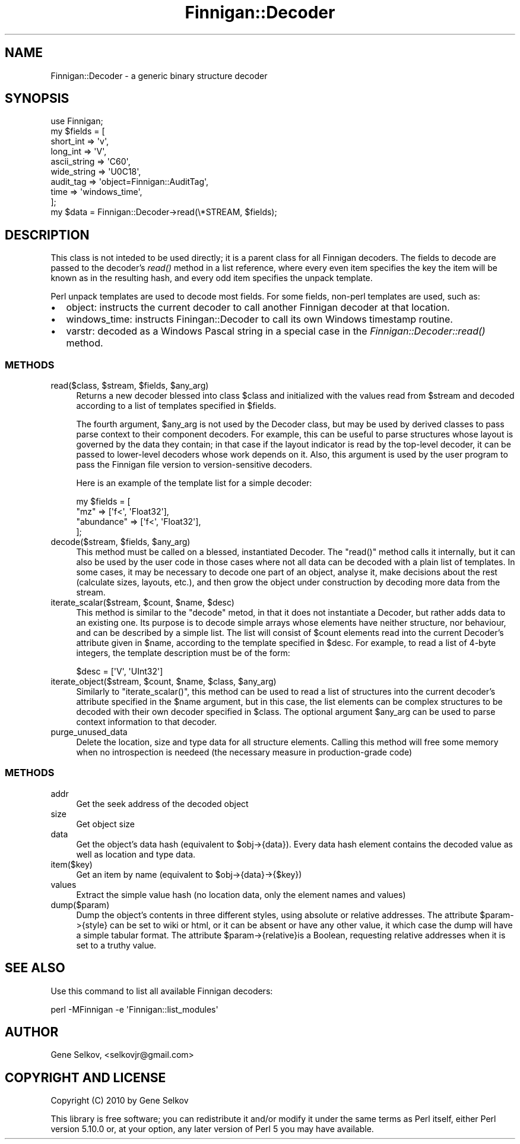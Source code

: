 .\" Automatically generated by Pod::Man 2.23 (Pod::Simple 3.14)
.\"
.\" Standard preamble:
.\" ========================================================================
.de Sp \" Vertical space (when we can't use .PP)
.if t .sp .5v
.if n .sp
..
.de Vb \" Begin verbatim text
.ft CW
.nf
.ne \\$1
..
.de Ve \" End verbatim text
.ft R
.fi
..
.\" Set up some character translations and predefined strings.  \*(-- will
.\" give an unbreakable dash, \*(PI will give pi, \*(L" will give a left
.\" double quote, and \*(R" will give a right double quote.  \*(C+ will
.\" give a nicer C++.  Capital omega is used to do unbreakable dashes and
.\" therefore won't be available.  \*(C` and \*(C' expand to `' in nroff,
.\" nothing in troff, for use with C<>.
.tr \(*W-
.ds C+ C\v'-.1v'\h'-1p'\s-2+\h'-1p'+\s0\v'.1v'\h'-1p'
.ie n \{\
.    ds -- \(*W-
.    ds PI pi
.    if (\n(.H=4u)&(1m=24u) .ds -- \(*W\h'-12u'\(*W\h'-12u'-\" diablo 10 pitch
.    if (\n(.H=4u)&(1m=20u) .ds -- \(*W\h'-12u'\(*W\h'-8u'-\"  diablo 12 pitch
.    ds L" ""
.    ds R" ""
.    ds C` ""
.    ds C' ""
'br\}
.el\{\
.    ds -- \|\(em\|
.    ds PI \(*p
.    ds L" ``
.    ds R" ''
'br\}
.\"
.\" Escape single quotes in literal strings from groff's Unicode transform.
.ie \n(.g .ds Aq \(aq
.el       .ds Aq '
.\"
.\" If the F register is turned on, we'll generate index entries on stderr for
.\" titles (.TH), headers (.SH), subsections (.SS), items (.Ip), and index
.\" entries marked with X<> in POD.  Of course, you'll have to process the
.\" output yourself in some meaningful fashion.
.ie \nF \{\
.    de IX
.    tm Index:\\$1\t\\n%\t"\\$2"
..
.    nr % 0
.    rr F
.\}
.el \{\
.    de IX
..
.\}
.\"
.\" Accent mark definitions (@(#)ms.acc 1.5 88/02/08 SMI; from UCB 4.2).
.\" Fear.  Run.  Save yourself.  No user-serviceable parts.
.    \" fudge factors for nroff and troff
.if n \{\
.    ds #H 0
.    ds #V .8m
.    ds #F .3m
.    ds #[ \f1
.    ds #] \fP
.\}
.if t \{\
.    ds #H ((1u-(\\\\n(.fu%2u))*.13m)
.    ds #V .6m
.    ds #F 0
.    ds #[ \&
.    ds #] \&
.\}
.    \" simple accents for nroff and troff
.if n \{\
.    ds ' \&
.    ds ` \&
.    ds ^ \&
.    ds , \&
.    ds ~ ~
.    ds /
.\}
.if t \{\
.    ds ' \\k:\h'-(\\n(.wu*8/10-\*(#H)'\'\h"|\\n:u"
.    ds ` \\k:\h'-(\\n(.wu*8/10-\*(#H)'\`\h'|\\n:u'
.    ds ^ \\k:\h'-(\\n(.wu*10/11-\*(#H)'^\h'|\\n:u'
.    ds , \\k:\h'-(\\n(.wu*8/10)',\h'|\\n:u'
.    ds ~ \\k:\h'-(\\n(.wu-\*(#H-.1m)'~\h'|\\n:u'
.    ds / \\k:\h'-(\\n(.wu*8/10-\*(#H)'\z\(sl\h'|\\n:u'
.\}
.    \" troff and (daisy-wheel) nroff accents
.ds : \\k:\h'-(\\n(.wu*8/10-\*(#H+.1m+\*(#F)'\v'-\*(#V'\z.\h'.2m+\*(#F'.\h'|\\n:u'\v'\*(#V'
.ds 8 \h'\*(#H'\(*b\h'-\*(#H'
.ds o \\k:\h'-(\\n(.wu+\w'\(de'u-\*(#H)/2u'\v'-.3n'\*(#[\z\(de\v'.3n'\h'|\\n:u'\*(#]
.ds d- \h'\*(#H'\(pd\h'-\w'~'u'\v'-.25m'\f2\(hy\fP\v'.25m'\h'-\*(#H'
.ds D- D\\k:\h'-\w'D'u'\v'-.11m'\z\(hy\v'.11m'\h'|\\n:u'
.ds th \*(#[\v'.3m'\s+1I\s-1\v'-.3m'\h'-(\w'I'u*2/3)'\s-1o\s+1\*(#]
.ds Th \*(#[\s+2I\s-2\h'-\w'I'u*3/5'\v'-.3m'o\v'.3m'\*(#]
.ds ae a\h'-(\w'a'u*4/10)'e
.ds Ae A\h'-(\w'A'u*4/10)'E
.    \" corrections for vroff
.if v .ds ~ \\k:\h'-(\\n(.wu*9/10-\*(#H)'\s-2\u~\d\s+2\h'|\\n:u'
.if v .ds ^ \\k:\h'-(\\n(.wu*10/11-\*(#H)'\v'-.4m'^\v'.4m'\h'|\\n:u'
.    \" for low resolution devices (crt and lpr)
.if \n(.H>23 .if \n(.V>19 \
\{\
.    ds : e
.    ds 8 ss
.    ds o a
.    ds d- d\h'-1'\(ga
.    ds D- D\h'-1'\(hy
.    ds th \o'bp'
.    ds Th \o'LP'
.    ds ae ae
.    ds Ae AE
.\}
.rm #[ #] #H #V #F C
.\" ========================================================================
.\"
.IX Title "Finnigan::Decoder 3pm"
.TH Finnigan::Decoder 3pm "2011-06-20" "perl v5.12.4" "User Contributed Perl Documentation"
.\" For nroff, turn off justification.  Always turn off hyphenation; it makes
.\" way too many mistakes in technical documents.
.if n .ad l
.nh
.SH "NAME"
Finnigan::Decoder \- a generic binary structure decoder
.SH "SYNOPSIS"
.IX Header "SYNOPSIS"
.Vb 1
\&  use Finnigan;
\&
\&  my $fields = [
\&    short_int => \*(Aqv\*(Aq,
\&    long_int => \*(AqV\*(Aq,
\&    ascii_string => \*(AqC60\*(Aq,
\&    wide_string => \*(AqU0C18\*(Aq,
\&    audit_tag => \*(Aqobject=Finnigan::AuditTag\*(Aq,
\&    time => \*(Aqwindows_time\*(Aq,
\&  ];
\&
\&  my $data = Finnigan::Decoder\->read(\e*STREAM, $fields);
.Ve
.SH "DESCRIPTION"
.IX Header "DESCRIPTION"
This class is not inteded to be used directly; it is a parent class
for all Finnigan decoders. The fields to decode are passed to
the decoder's \fIread()\fR method in a list reference, where every even item
specifies the key the item will be known as in the resulting hash, and
every odd item specifies the unpack template.
.PP
Perl unpack templates are used to decode most fields. For some fields, non-perl templates are used, such as:
.IP "\(bu" 2
object: instructs the current decoder to call another Finnigan decoder at that location.
.IP "\(bu" 2
windows_time: instructs Finingan::Decoder to call its own Windows timestamp routine.
.IP "\(bu" 2
varstr: decoded as a Windows Pascal string in a special case in the \fIFinnigan::Decoder::read()\fR method.
.SS "\s-1METHODS\s0"
.IX Subsection "METHODS"
.ie n .IP "read($class, $stream, $fields, $any_arg)" 4
.el .IP "read($class, \f(CW$stream\fR, \f(CW$fields\fR, \f(CW$any_arg\fR)" 4
.IX Item "read($class, $stream, $fields, $any_arg)"
Returns a new decoder blessed into class \f(CW$class\fR and initialized
with the values read from \f(CW$stream\fR and decoded according to a list
of templates specified in \f(CW$fields\fR.
.Sp
The fourth argument, \f(CW$any_arg\fR is not used by the Decoder class, but
may be used by derived classes to pass parse context to their
component decoders. For example, this can be useful to parse
structures whose layout is governed by the data they contain; in that
case if the layout indicator is read by the top-level decoder, it can
be passed to lower-level decoders whose work depends on it. Also, this
argument is used by the user program to pass the Finnigan file version
to version-sensitive decoders.
.Sp
Here is an example of the template list for a simple decoder:
.Sp
.Vb 4
\&  my $fields = [
\&    "mz"        => [\*(Aqf<\*(Aq, \*(AqFloat32\*(Aq],
\&    "abundance" => [\*(Aqf<\*(Aq, \*(AqFloat32\*(Aq],
\&  ];
.Ve
.ie n .IP "decode($stream, $fields, $any_arg)" 4
.el .IP "decode($stream, \f(CW$fields\fR, \f(CW$any_arg\fR)" 4
.IX Item "decode($stream, $fields, $any_arg)"
This method must be called on a blessed, instantiated Decoder. The
\&\f(CW\*(C`read()\*(C'\fR method calls it internally, but it can also be used by the
user code in those cases where not all data can be decoded with a
plain list of templates. In some cases, it may be necessary to decode
one part of an object, analyse it, make decisions about the rest
(calculate sizes, layouts, etc.), and then grow the object under
construction by decoding more data from the stream.
.ie n .IP "iterate_scalar($stream, $count, $name, $desc)" 4
.el .IP "iterate_scalar($stream, \f(CW$count\fR, \f(CW$name\fR, \f(CW$desc\fR)" 4
.IX Item "iterate_scalar($stream, $count, $name, $desc)"
This method is similar to the \f(CW\*(C`decode\*(C'\fR metod, in that it does not
instantiate a Decoder, but rather adds data to an existing one. Its
purpose is to decode simple arrays whose elements have neither
structure, nor behaviour, and can be described by a simple list. The
list will consist of \f(CW$count\fR elements read into the current
Decoder's attribute given in \f(CW$name\fR, according to the template
specified in \f(CW$desc\fR.  For example, to read a list of 4\-byte
integers, the template description must be of the form:
.Sp
.Vb 1
\&  $desc = [\*(AqV\*(Aq, \*(AqUInt32\*(Aq]
.Ve
.ie n .IP "iterate_object($stream, $count, $name, $class, $any_arg)" 4
.el .IP "iterate_object($stream, \f(CW$count\fR, \f(CW$name\fR, \f(CW$class\fR, \f(CW$any_arg\fR)" 4
.IX Item "iterate_object($stream, $count, $name, $class, $any_arg)"
Similarly to \f(CW\*(C`iterate_scalar()\*(C'\fR, this method can be used to read a
list of structures into the current decoder's attribute specified in
the \f(CW$name\fR argument, but in this case, the list elements can be
complex structures to be decoded with their own decoder specified in
\&\f(CW$class\fR. The optional argument \f(CW$any_arg\fR can be used to parse
context information to that decoder.
.IP "purge_unused_data" 4
.IX Item "purge_unused_data"
Delete the location, size and type data for all structure
elements. Calling this method will free some memory when no
introspection is needeed (the necessary measure in production-grade
code)
.SS "\s-1METHODS\s0"
.IX Subsection "METHODS"
.IP "addr" 4
.IX Item "addr"
Get the seek address of the decoded object
.IP "size" 4
.IX Item "size"
Get object size
.IP "data" 4
.IX Item "data"
Get the object's data hash (equivalent to \f(CW$obj\fR\->{data}). Every data hash element contains the decoded value as well as location and type data.
.IP "item($key)" 4
.IX Item "item($key)"
Get an item by name (equivalent to \f(CW$obj\fR\->{data}\->{$key})
.IP "values" 4
.IX Item "values"
Extract the simple value hash (no location data, only the element names and values)
.IP "dump($param)" 4
.IX Item "dump($param)"
Dump the object's contents in three different styles, using absolute
or relative addresses. The attribute \f(CW$param\fR\->{style} can be set to
wiki or html, or it can be absent or have any other value, it which
case the dump will have a simple tabular format. The attribute
\&\f(CW$param\fR\->{relative}is a Boolean, requesting relative addresses when it
is set to a truthy value.
.SH "SEE ALSO"
.IX Header "SEE ALSO"
Use this command to list all available Finnigan decoders:
.PP
.Vb 1
\& perl \-MFinnigan \-e \*(AqFinnigan::list_modules\*(Aq
.Ve
.SH "AUTHOR"
.IX Header "AUTHOR"
Gene Selkov, <selkovjr@gmail.com>
.SH "COPYRIGHT AND LICENSE"
.IX Header "COPYRIGHT AND LICENSE"
Copyright (C) 2010 by Gene Selkov
.PP
This library is free software; you can redistribute it and/or modify
it under the same terms as Perl itself, either Perl version 5.10.0 or,
at your option, any later version of Perl 5 you may have available.
